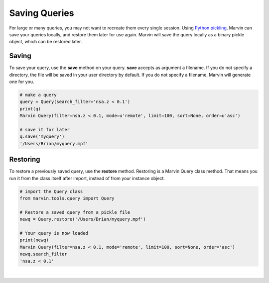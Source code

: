 
.. _marvin-query_saving:

Saving Queries
==============

For large or many queries, you may not want to recreate them every single session.  Using `Python pickling <https://docs.python.org/2/library/pickle.html>`_, Marvin can save your queries locally, and restore them later for use again.  Marvin will save the query locally as a binary pickle object, which can be restored later.

Saving
^^^^^^

To save your query, use the **save** method on your query.  **save** accepts as argument a filename.  If you do not specify a directory, the file will be saved in your user directory by default.  If you do not specify a filename, Marvin will generate one for you.

.. code-block:: python

    # make a query
    query = Query(search_filter='nsa.z < 0.1')
    print(q)
    Marvin Query(filter=nsa.z < 0.1, mode=u'remote', limit=100, sort=None, order=u'asc')

    # save it for later
    q.save('myquery')
    '/Users/Brian/myquery.mpf'

Restoring
^^^^^^^^^

To restore a previously saved query, use the **restore** method.  Restoring is a Marvin Query class method.  That means you run it from the class itself after import, instead of from your instance object.

.. code-block:: python

    # import the Query class
    from marvin.tools.query import Query

    # Restore a saved query from a pickle file
    newq = Query.restore('/Users/Brian/myquery.mpf')

    # Your query is now loaded
    print(newq)
    Marvin Query(filter=nsa.z < 0.1, mode='remote', limit=100, sort=None, order='asc')
    newq.search_filter
    'nsa.z < 0.1'

|
